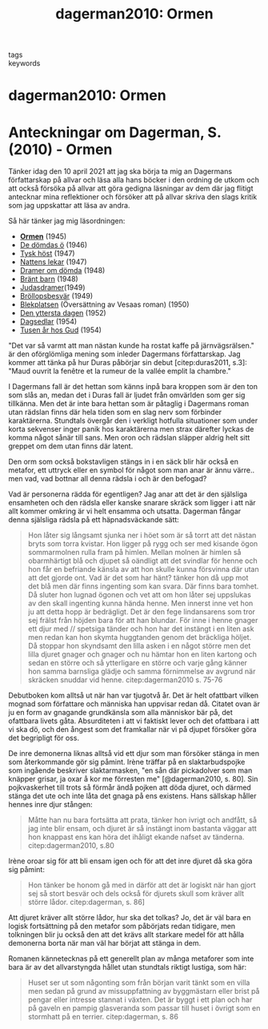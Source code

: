 #+TITLE: dagerman2010: Ormen
#+ROAM_KEY: cite:dagerman2010

- tags ::
- keywords ::


* dagerman2010: Ormen
  :PROPERTIES:
  :Custom_ID: dagerman2010
  :URL:
  :AUTHOR: Dagerman, S.
  :NOTER_DOCUMENT:
  :NOTER_PAGE:
  :END:

* Anteckningar om Dagerman, S. (2010) - Ormen
  :PROPERTIES:
  :CUSTOM_ID: anteckningar-om-dagerman-s.-2010---ormen
  :END:

Tänker idag den 10 april 2021 att jag ska börja ta mig an Dagermans
författarskap på allvar och läsa alla hans böcker i den ordning de utkom
och att också försöka på allvar att göra gedigna läsningar av dem där
jag flitigt antecknar mina reflektioner och försöker att på allvar
skriva den slags kritik som jag uppskattar att läsa av andra.

Så här tänker jag mig läsordningen:

- [[https://archive.fo/Gct1C][*Ormen*]] (1945)
- [[https://archive.fo/GWpXX][De dömdas ö]] (1946)
- [[https://archive.fo/B8yjn][Tysk höst]] (1947)
- [[https://archive.fo/kQvZz][Nattens lekar]] (1947)
- [[https://archive.fo/KjA8c][Dramer om dömda]] (1948)
- [[https://archive.fo/zrL9h][Bränt barn]] (1948)
- [[https://archive.fo/Z5Z6e][Judasdramer]](1949)
- [[https://archive.fo/EkAFi][Bröllopsbesvär]] (1949)
- [[https://archive.fo/hVXCy][Blekplatsen]] (Översättning av Vesaas
  roman) (1950)
- [[https://archive.fo/NZvmN][Den yttersta dagen]] (1952)
- [[https://archive.fo/qaxnz][Dagsedlar]] (1954)
- [[https://archive.fo/2jNVf][Tusen år hos Gud]] (1954)

"Det var så varmt att man nästan kunde ha rostat kaffe på
järnvägsrälsen." är den oförglömliga mening som inleder Dagermans
författarskap. Jag kommer att tänka på hur Duras påbörjar sin debut
[citep:duras2011, s.3]: "Maud ouvrit la fenêtre et la rumeur de la vallée
emplit la chambre."

I Dagermans fall är det hettan som känns inpå bara kroppen som är den
ton som slås an, medan det i Duras fall är ljudet från omvärlden som ger
sig tillkänna. Men det är inte bara hettan som är påtaglig i Dagermans
roman utan rädslan finns där hela tiden som en slag nerv som förbinder
karaktärerna. Stundtals övergår den i verkligt hotfulla situationer som
under korta sekvenser inger panik hos karaktärerna men strax därefter
lyckas de komma något sånär till sans. Men oron och rädslan släpper
aldrig helt sitt greppet om dem utan finns där latent.

Den orm som också bokstavligen stängs in i en säck blir här också en
metafor, ett uttryck eller en symbol för något som man anar är ännu
värre.. men vad, vad bottnar all denna rädsla i och är den befogad?

Vad är personerna rädda för egentligen? Jag anar att det är den
själsliga ensamheten och den rädsla eller kanske snarare skräck som
ligger i att när allt kommer omkring är vi helt ensamma och utsatta.
Dagerman fångar denna själsliga rädsla på ett häpnadsväckande sätt:

#+begin_quote
  Hon låter sig långsamt sjunka ner i höet som är så torrt att det
  nästan bryts som torra kvistar. Hon ligger på rygg och ser med kisande
  ögon sommarmolnen rulla fram på himlen. Mellan molnen är himlen så
  obarmhärtigt blå och djupet så oändligt att det svindlar för henne och
  hon får en befriande känsla av att hon skulle kunna försvinna där utan
  att det gjorde ont. Vad är det som har hänt? tänker hon då upp mot det
  blå men där finns ingenting som kan svara. Där finns bara tomhet. Då
  sluter hon lugnad ögonen och vet att om hon låter sej uppslukas av den
  skall ingenting kunna hända henne. Men innerst inne vet hon ju att
  detta hopp är bedrägligt. Det är den fege lindansarens som tror sej
  frälst från höjden bara för att han blundar. För inne i henne gnager
  ett djur med // spetsiga tänder och hon har det instängt i en liten
  ask men redan kan hon skymta huggtanden genom det bräckliga höljet. Då
  stoppar hon skyndsamt den lilla asken i en något större men det lilla
  djuret gnager och gnager och nu hämtar hon en liten kartong och sedan
  en större och så ytterligare en större och varje gång känner hon samma
  barnsliga glädje och samma förnimmelse av avgrund när skräcken snuddar
  vid henne. citep:dagerman2010 s. 75-76
#+end_quote

Debutboken kom alltså ut när han var tjugotvå år. Det är helt ofattbart
vilken mognad som författare och människa han uppvisar redan då. Citatet
ovan är ju en form av gnagande grundkänsla som alla människor bär på,
det ofattbara livets gåta. Absurditeten i att vi faktiskt lever och det
ofattbara i att vi ska dö, och den ångest som det framkallar när vi på
djupet försöker göra det begripligt för oss.

De inre demonerna liknas alltså vid ett djur som man försöker stänga in
men som återkommande gör sig påmint. Irène träffar på en
slaktarbudspojke som ingående beskriver slaktarmasken, "en sån där
pickadolver som man knäpper grisar, ja oxar å kor me förresten me"
[@dagerman2010, s. 80]. Sin pojkvaskerhet till trots så förmår ändå
pojken att döda djuret, och därmed stänga det ute och inte låta det
gnaga på ens existens. Hans sällskap håller hennes inre djur stången:

#+begin_quote
  Måtte han nu bara fortsätta att prata, tänker hon ivrigt och andfått,
  så jag inte blir ensam, och djuret är så instängt inom bastanta väggar
  att hon knappast ens kan höra det ihåligt ekande nafset av tänderna.
  citep:dagerman2010, s.80
#+end_quote

Irène oroar sig för att bli ensam igen och för att det inre djuret då
ska göra sig påmint:

#+begin_quote
  Hon tänker be honom gå med in därför att det är logiskt när han gjort
  sej så stort besvär och dels också för djurets skull som kräver allt
  större lådor.  citep:dagerman, s. 86]
#+end_quote

Att djuret kräver allt större lådor, hur ska det tolkas? Jo, det är väl
bara en logisk fortsättning på den metafor som påbörjats redan tidigare,
men tolkningen blir ju också den att det krävs allt starkare medel för
att hålla demonerna borta när man väl har börjat att stänga in dem.

Romanen kännetecknas på ett generellt plan av många metaforer som inte
bara är av det allvarstyngda hållet utan stundtals riktigt lustiga, som
här:

#+begin_quote
  Huset ser ut som någonting som från början varit tänkt som en villa
  men sedan på grund av missuppfattning av byggmästarn eller brist på
  pengar eller intresse stannat i växten. Det är byggt i ett plan och
  har på gaveln en pampig glasveranda som passar till huset i övrigt som
  en stormhatt på en terrier.  citep:dagerman, s. 86
#+end_quote
